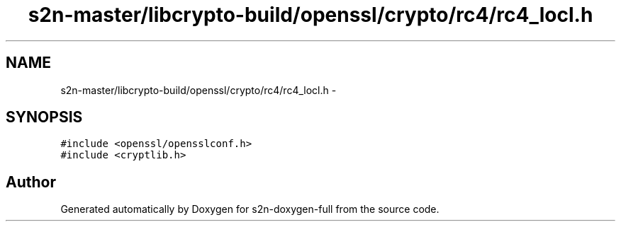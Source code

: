 .TH "s2n-master/libcrypto-build/openssl/crypto/rc4/rc4_locl.h" 3 "Fri Aug 19 2016" "s2n-doxygen-full" \" -*- nroff -*-
.ad l
.nh
.SH NAME
s2n-master/libcrypto-build/openssl/crypto/rc4/rc4_locl.h \- 
.SH SYNOPSIS
.br
.PP
\fC#include <openssl/opensslconf\&.h>\fP
.br
\fC#include <cryptlib\&.h>\fP
.br

.SH "Author"
.PP 
Generated automatically by Doxygen for s2n-doxygen-full from the source code\&.
